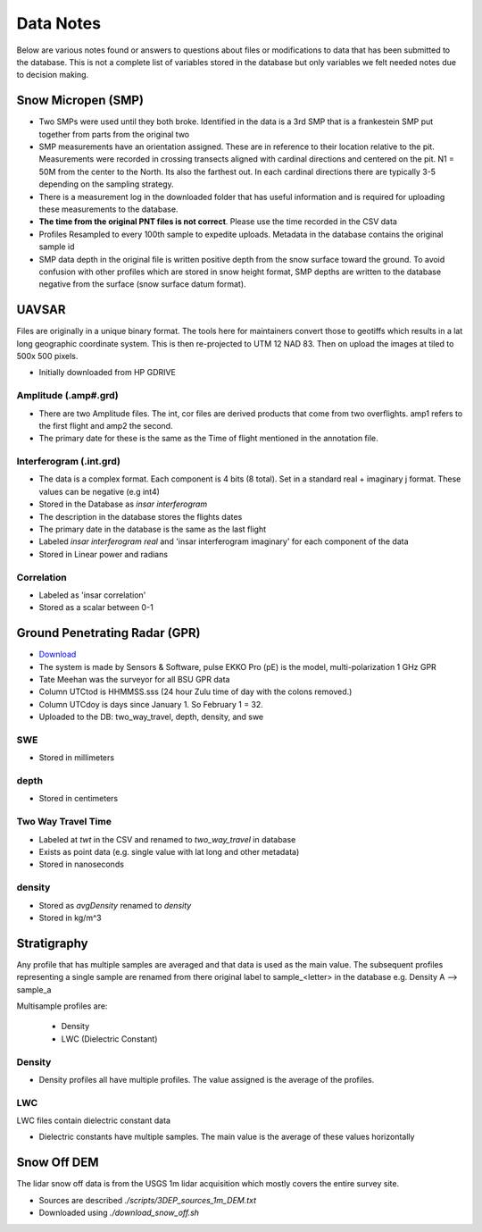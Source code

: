Data Notes
==========

Below are various notes found or answers to questions about files or modifications
to data that has been submitted to the database. This is not a complete list
of variables stored in the database but only variables we felt needed notes
due to decision making.

Snow Micropen (SMP)
-------------------

* Two SMPs were used until they both broke. Identified in the data is a 3rd SMP
  that is a frankestein SMP put together from parts from the original two

* SMP measurements have an orientation assigned. These are in reference to
  their location relative to the pit. Measurements were recorded in crossing
  transects aligned with cardinal directions and centered on the pit. N1 = 50M
  from the center to the North. Its also the farthest out. In each cardinal directions
  there are typically 3-5 depending on the sampling strategy.

* There is a measurement log in the downloaded folder that has useful information
  and is required for uploading these measurements to the database.

* **The time from the original PNT files is not correct**. Please use the time
  recorded in the CSV data

* Profiles Resampled to every 100th sample to expedite uploads. Metadata in the
  database contains the original sample id

* SMP data depth in the original file is written positive depth from the snow
  surface toward the ground. To avoid confusion with other profiles which are
  stored in snow height format, SMP depths are written to the database negative
  from the surface (snow surface datum format).


UAVSAR
------
Files are originally in a unique binary format. The tools here for maintainers
convert those to geotiffs which results in a lat long geographic coordinate system.
This is then re-projected to UTM 12 NAD 83. Then on upload the images at tiled to
500x 500 pixels.

* Initially downloaded from HP GDRIVE

Amplitude (.amp#.grd)
~~~~~~~~~~~~~~~~~~~~~~~~

* There are two Amplitude files. The int, cor files are derived products that
  come from two overflights. amp1 refers to the first flight and amp2 the second.
* The primary date for these is the same as the Time of flight mentioned in the
  annotation file.

Interferogram (.int.grd)
~~~~~~~~~~~~~~~~~~~~~~~~

* The data is a complex format. Each component is 4 bits (8 total). Set in a
  standard real + imaginary j format. These values can be negative (e.g int4)
* Stored in the Database as `insar interferogram`
* The description in the database stores the flights dates
* The primary date in the database is the same as the last flight
* Labeled `insar interferogram real` and 'insar interferogram imaginary'
  for each component of the data
* Stored in Linear power and radians

Correlation
~~~~~~~~~~~
* Labeled as 'insar correlation'
* Stored as a scalar between 0-1


Ground Penetrating Radar (GPR)
------------------------------
* `Download <https://drive.google.com/file/d/1gxP3rHoIEXeBAi0ipEKbF_ONQhYWuz_0/view>`_
* The system is made by Sensors & Software, pulse EKKO Pro (pE) is the model,
  multi-polarization 1 GHz GPR
* Tate Meehan was the surveyor for all BSU GPR data
* Column UTCtod is HHMMSS.sss (24 hour Zulu time of day with the colons removed.)
* Column UTCdoy is days since January 1. So February 1 = 32.
* Uploaded to the DB: two_way_travel, depth, density, and swe

SWE
~~~
* Stored in millimeters

depth
~~~~~
* Stored in centimeters

Two Way Travel Time
~~~~~~~~~~~~~~~~~~~

* Labeled at `twt` in the CSV and renamed to `two_way_travel` in database
* Exists as point data (e.g. single value with lat long and other metadata)
* Stored in nanoseconds

density
~~~~~~~
* Stored as `avgDensity` renamed to `density`
* Stored in kg/m^3



Stratigraphy
------------

Any profile that has multiple samples are averaged and that data is used as the
main value. The subsequent profiles representing a single sample are renamed from
there original label to sample_<letter> in the database
e.g. Density A --> sample_a

Multisample profiles are:

  * Density
  * LWC (Dielectric Constant)

Density
~~~~~~~

* Density profiles all have multiple profiles. The value assigned is the
  average of the profiles.

LWC
~~~
LWC files contain dielectric constant data

* Dielectric constants have multiple samples. The main value is the average of
  these values horizontally


Snow Off DEM
------------

The lidar snow off data is from the USGS 1m lidar acquisition which mostly
covers the entire survey site.

* Sources are described `./scripts/3DEP_sources_1m_DEM.txt`
* Downloaded using `./download_snow_off.sh`
